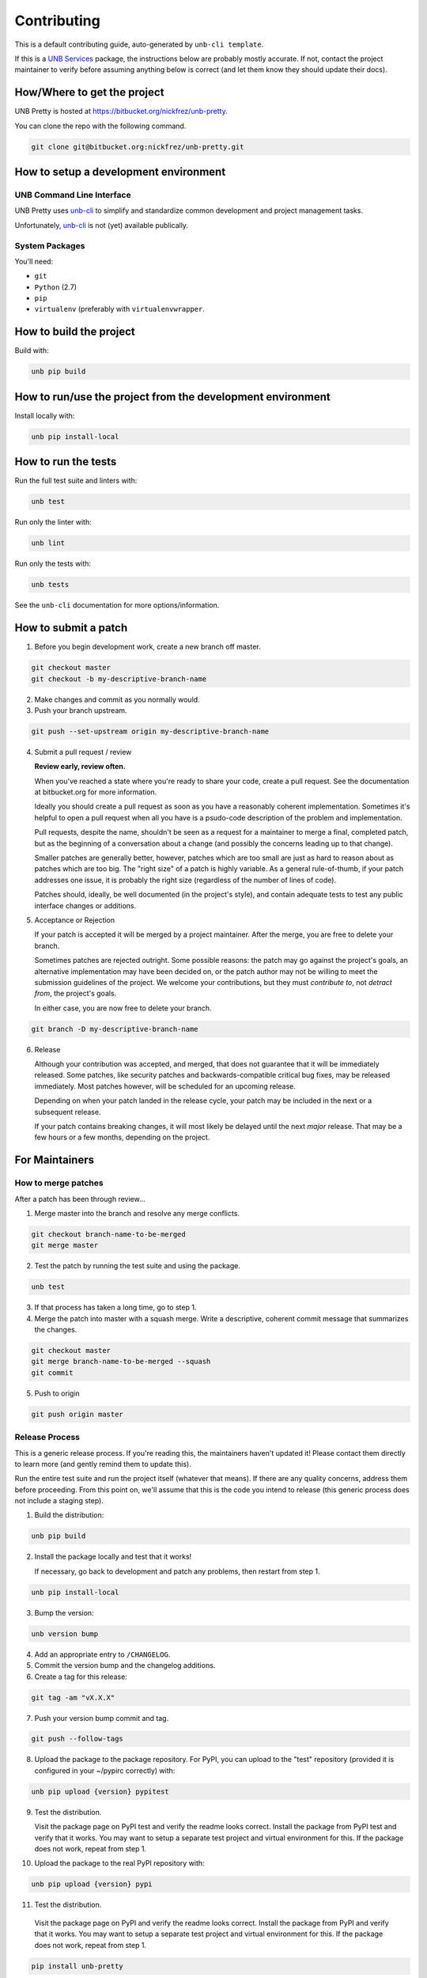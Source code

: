 Contributing
============

This is a default contributing guide, auto-generated by ``unb-cli template``.

If this is a `UNB Services <https://www.unb.services>`_ package, the
instructions below are probably mostly accurate.  If not, contact the project
maintainer to verify before assuming anything below is correct (and let them
know they should update their docs).


How/Where to get the project
----------------------------

UNB Pretty is hosted at https://bitbucket.org/nickfrez/unb-pretty.

You can clone the repo with the following command.

.. code-block:: console

    git clone git@bitbucket.org:nickfrez/unb-pretty.git



How to setup a development environment
--------------------------------------

UNB Command Line Interface
~~~~~~~~~~~~~~~~~~~~~~~~~~

UNB Pretty uses
`unb-cli <https://bitbucket.org/unbsolutions/unb-cli>`_ to simplify
and standardize common development and project management tasks.

Unfortunately, `unb-cli <https://bitbucket.org/unbsolutions/unb-cli>`_ is not
(yet) available publically.


System Packages
~~~~~~~~~~~~~~~

You'll need:

- ``git``
- ``Python`` (2.7)
- ``pip``
- ``virtualenv`` (preferably with ``virtualenvwrapper``.


How to build the project
------------------------

Build with:

.. code-block:: console

    unb pip build



How to run/use the project from the development environment
-----------------------------------------------------------

Install locally with:

.. code-block:: console

    unb pip install-local



How to run the tests
--------------------

Run the full test suite and linters with:

.. code-block:: console

    unb test


Run only the linter with:

.. code-block:: console

    unb lint


Run only the tests with:

.. code-block:: console

    unb tests


See the ``unb-cli`` documentation for more options/information.



How to submit a patch
---------------------

1) Before you begin development work, create a new branch off master.

.. code-block:: console

    git checkout master
    git checkout -b my-descriptive-branch-name


2) Make changes and commit as you normally would.

3) Push your branch upstream.

.. code-block:: console

    git push --set-upstream origin my-descriptive-branch-name


4) Submit a pull request / review

   **Review early, review often.**

   When you've reached a state where you're ready to share your code, create a
   pull request.  See the documentation at bitbucket.org for more
   information.

   Ideally you should create a pull request as soon as you have a reasonably
   coherent implementation.  Sometimes it's helpful to open a pull request when
   all you have is a psudo-code description of the problem and implementation.

   Pull requests, despite the name, shouldn't be seen as a request for a
   maintainer to merge a final, completed patch, but as the beginning of a
   conversation about a change (and possibly the concerns leading up to that
   change).

   Smaller patches are generally better, however, patches which are too small
   are just as hard to reason about as patches which are too big.  The "right
   size" of a patch is highly variable.  As a general rule-of-thumb, if your
   patch addresses one issue, it is probably the right size (regardless of the
   number of lines of code).

   Patches should, ideally, be well documented (in the project's style), and
   contain adequate tests to test any public interface changes or additions.

5) Acceptance or Rejection

   If your patch is accepted it will be merged by a project maintainer.  After
   the merge, you are free to delete your branch.

   Sometimes patches are rejected outright.  Some possible reasons: the patch
   may go against the project's goals, an alternative implementation may have
   been decided on, or the patch author may not be willing to meet the
   submission guidelines of the project.  We welcome your contributions, but
   they must *contribute to*, not *detract from*, the project's goals.

   In either case, you are now free to delete your branch.

.. code-block:: console

    git branch -D my-descriptive-branch-name


6) Release

   Although your contribution was accepted, and merged, that does not guarantee
   that it will be immediately released.  Some patches, like security patches
   and backwards-compatible critical bug fixes, may be released immediately.
   Most patches however, will be scheduled for an upcoming release.

   Depending on when your patch landed in the release cycle, your patch may be
   included in the next or a subsequent release.

   If your patch contains breaking changes, it will most likely be delayed
   until the next *major* release.  That may be a few hours or a few months,
   depending on the project.



For Maintainers
---------------


How to merge patches
~~~~~~~~~~~~~~~~~~~~

After a patch has been through review...

1) Merge master into the branch and resolve any merge conflicts.

.. code-block:: console

    git checkout branch-name-to-be-merged
    git merge master


2) Test the patch by running the test suite and using the package.

.. code-block:: console

    unb test


3) If that process has taken a long time, go to step 1.

4) Merge the patch into master with a squash merge.  Write a descriptive,
   coherent commit message that summarizes the changes.

.. code-block:: console

    git checkout master
    git merge branch-name-to-be-merged --squash
    git commit


5) Push to origin

.. code-block:: console

    git push origin master



Release Process
~~~~~~~~~~~~~~~

This is a generic release process.  If you're reading this, the maintainers
haven't updated it!  Please contact them directly to learn more (and gently
remind them to update this).

Run the entire test suite and run the project itself (whatever that means).  If
there are any quality concerns, address them before proceeding.  From this
point on, we'll assume that this is the code you intend to release (this
generic process does not include a staging step).


1) Build the distribution:

.. code-block:: console

    unb pip build


2) Install the package locally and test that it works!

   If necessary, go back to development and patch any problems, then restart
   from step 1.

.. code-block:: console

    unb pip install-local


3) Bump the version:

.. code-block:: console

    unb version bump


4) Add an appropriate entry to ``/CHANGELOG``.

5) Commit the version bump and the changelog additions.

6) Create a tag for this release:

.. code-block:: console

    git tag -am "vX.X.X"


7) Push your version bump commit and tag.

.. code-block:: console

    git push --follow-tags


8) Upload the package to the package repository.  For PyPI, you can upload to
   the "test" repository (provided it is configured in your ~/pypirc correctly)
   with:

.. code-block:: console

    unb pip upload {version} pypitest


9) Test the distribution.

   Visit the package page on PyPI test and verify the readme looks correct.
   Install the package from PyPI test and verify that it works.  You may want
   to setup a separate test project and virtual environment for this.  If the
   package does not work, repeat from step 1.


10) Upload the package to the real PyPI repository with:

.. code-block:: console

    unb pip upload {version} pypi


11) Test the distribution.

   Visit the package page on PyPI and verify the readme looks correct.
   Install the package from PyPI and verify that it works.  You may want
   to setup a separate test project and virtual environment for this.  If the
   package does not work, repeat from step 1.

.. code-block:: console

    pip install unb-pretty



For reference, your ``~/.pypirc`` file should look something like this:

.. code-block:: cfg

    [distutils]
    index-servers=
        pypitest
        pypi

    [pypitest]
    repository = https://testpypi.python.org/pypi
    username = myusername

    [pypi]
    repository = https://pypi.python.org/pypi
    username = myusername



Docs for the Docs
-----------------

Prose
~~~~~

Some documentation is better kept separate from the code.  For example, project
setup/build/distribution instructions, tutorials, contributing guides, etc.

For this type of documentation we have the RST files in the ``/docs``
directory.


Docstrings
~~~~~~~~~~

Code should be documented inline with docstrings.  Docstrings should follow
the formatting conventions in
`PEP 257 <https://www.python.org/dev/peps/pep-0257/>`_ and either the
`NumPy
<http://sphinxcontrib-napoleon.readthedocs.org/en/latest/example_numpy.html#example-numpy>`_
or the
`Google
<http://sphinxcontrib-napoleon.readthedocs.org/en/latest/example_google.html>`_
styles.

Docstrings should contain examples!  Those examples should be doctested!


DocTests
~~~~~~~~

Examples in docstrings or in prose should be done in doctest form.  Doctests
ensure that example code in documentation does not break from changes to the
code.  Failing doctests should be considered as serious as failing tests.

Doctests are not a substitute for testing!  They are only meant to ensure that
example code works and will continue to work.

There are a few different styles of doctests to choose from.  Using the
``doctest`` directive is good for simple, self-contained examples that read
clearly in an interpreter prompt.

::

   .. doctest::

      >>> 2 + 2
      4


The ``testcode`` directive is better for declaritive or complex examples.

::

   .. testcode::

      def hello(name='Nick'):
        return "Hello %s." % name

   .. testcode::
      :hide:

      print hello()
      print hello('Fred')

   .. testoutput::
      :hide:

      Hello Nick.
      Hello Fred.

Both examples may be used with ``testsetup`` and ``testcleanup`` directives
(see `the docs <http://sphinx-doc.org/ext/doctest.html>`_ for more examples).

When choosing between the two, you have to think about the documentation
consumer.  When writing prose documentation (like this), it will almost
exclusively be consumed in rendered form (browser, pdf, epub, etc.), so the RST
representation of it doesn't matter as much.

However, when writing examples in docstrings it will be just as likely that the
consumer will be viewing the RST as the rendered output.  Therefore it's
important to keep the RST for docstring examples simple, clean and compact.

One particularly clean method is to combine the approaches above.  For
example, if you wanted to show the definition of the ``hello`` function, but
didn't want to show how to call it in the rendered output, you could write it
like this:

::

   .. testcode::

      def hello(name='Nick'):
        return "Hello %s." % name

   .. doctest::
      :hide:

      >>> print hello()
      Hello Nick.
      >>> print hello('Fred')
      Hello Fred.


Building
~~~~~~~~

Documentation is managed by `Sphinx <http://sphinx-doc.org/>`_.  See "How to
setup a development environment" for installation instructions.

Execute the following command from anywhere in the project directory:

.. code-block:: console

    unb docs build

You can then open ``/docs/.build/html/index.html`` in your browser to view the
rendered docs.


Distributing
~~~~~~~~~~~~

If documentation is hosted on `ReadTheDocs <https://readthedocs.org/>`_ it
should be built automatically when a commit is pushed to master at
https://bitbucket.org/nickfrez/unb-pretty.  (This has to be manually setup).
